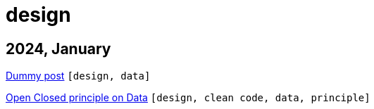 :nofooter:
:source-highlighter: rouge
:rouge-style: monokai
= design

== 2024, January

xref:../posts/dummy-post.adoc[Dummy post] `[design, data]`

xref:../posts/2023-01-02-ocp.adoc[Open Closed principle on Data] `[design, clean code, data, principle]`

